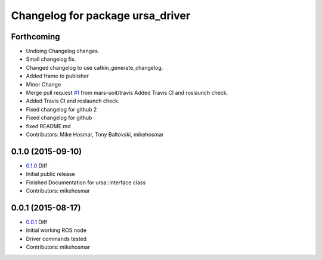 ^^^^^^^^^^^^^^^^^^^^^^^^^^^^^^^^^
Changelog for package ursa_driver
^^^^^^^^^^^^^^^^^^^^^^^^^^^^^^^^^



Forthcoming
-----------
* Undoing Changelog changes.
* Small changelog fix.
* Changed changelog to use catkin_generate_changelog.
* Added frame to publisher
* Minor Change
* Merge pull request `#1 <https://github.com/mikehosmar/ursa_driver/issues/1>`_ from mars-uoit/travis
  Added Travis CI and roslaunch check.
* Added Travis CI and roslaunch check.
* Fixed changelog for github 2
* Fixed changelog for github
* fixed README.md
* Contributors: Mike Hosmar, Tony Baltovski, mikehosmar

0.1.0 (2015-09-10)
------------------
* `0.1.0`_ Diff
* Initial public release
* Finished Documentation for ursa::Interface class
* Contributors: mikehosmar

0.0.1 (2015-08-17)
------------------
* `0.0.1`_ Diff
* Initial working ROS node
* Driver commands tested
* Contributors: mikehosmar

.. _`0.0.1`: https://github.com/mars-uoit/URSAII-Driver/compare/e1c2bf2...0.0.1
.. _`0.1.0`: https://github.com/mars-uoit/URSAII-Driver/compare/0.0.1...0.1.0